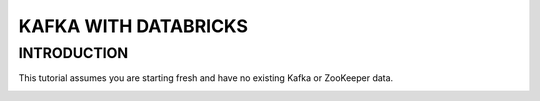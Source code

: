 #######################
KAFKA WITH DATABRICKS
#######################

INTRODUCTION
-------------

This tutorial assumes you are starting fresh and have no existing Kafka or ZooKeeper data.


.. image:: kafka-databricks.png
   :width: 600px
   :height: 300px
   :alt: alternate text
